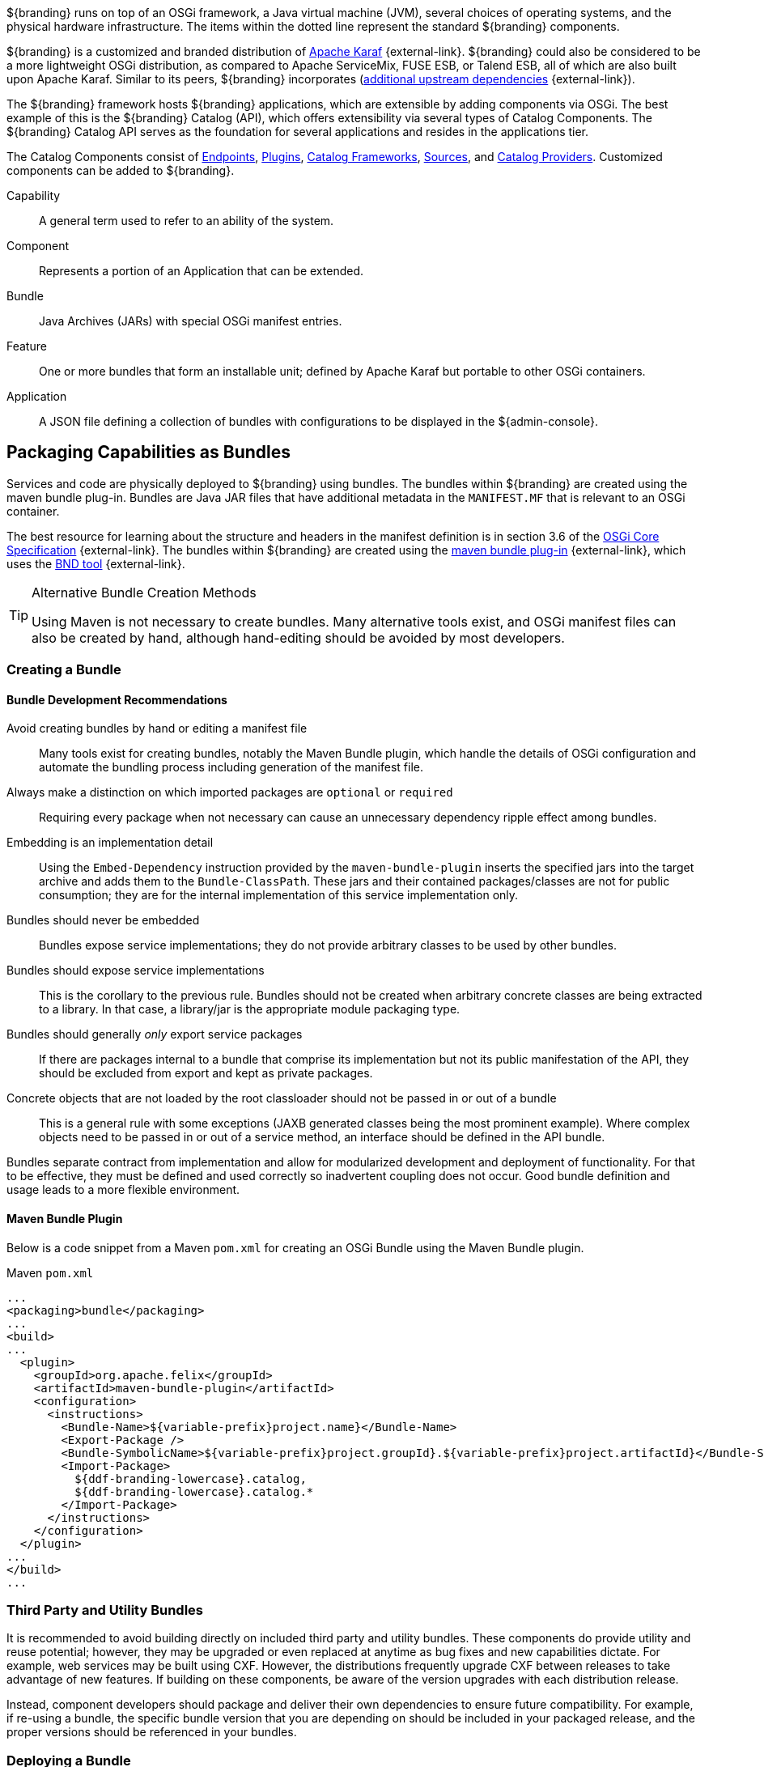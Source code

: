 :title: OSGi Basics
:type: developmentGuideline
:status: published
:summary: Using OSGi within ${branding}.
:order: 01

${branding} runs on top of an ((OSGi)) framework, a Java virtual machine (JVM), several choices of operating systems, and the physical hardware infrastructure.
The items within the dotted line represent the standard ${branding} components.

${branding} is a customized and branded distribution of http://karaf.apache.org/[Apache Karaf] {external-link}.
${branding} could also be considered to be a more lightweight OSGi distribution, as compared to Apache ServiceMix, FUSE ESB, or Talend ESB, all of which are also built upon Apache Karaf.
Similar to its peers, ${branding} incorporates (https://tools.codice.org/#DDFArchitecture-AdditionalUpstreamDependencies[additional upstream dependencies] {external-link}).

The ${branding} framework hosts ${branding} applications, which are extensible by adding components via OSGi.
The best example of this is the ${branding} Catalog (API), which offers extensibility via several types of Catalog Components.
The ${branding} Catalog API serves as the foundation for several applications and resides in the applications tier.

The Catalog Components consist of <<{integrating-prefix}endpoints,Endpoints>>, <<{architecture-prefix}types_of_plugins,Plugins>>, <<{developing-prefix}catalog_framework_reference,Catalog Frameworks>>, <<{introduction-prefix}introduction_to_federation_and_sources,Sources>>, and <<{managing-prefix}catalog_providers,Catalog Providers>>.
Customized components can be added to ${branding}.

Capability:: A general term used to refer to an ability of the system.
Component:: Represents a portion of an Application that can be extended.
Bundle:: Java Archives (JARs) with special OSGi manifest entries.
Feature:: One or more bundles that form an installable unit; defined by Apache Karaf but portable to other OSGi containers.
Application:: A JSON file defining a collection of bundles with configurations to be displayed in the ${admin-console}.

== Packaging Capabilities as Bundles

Services and code are physically deployed to ${branding} using bundles.
The bundles within ${branding} are created using the maven bundle plug-in.
((Bundles)) are Java JAR files that have additional metadata in the `MANIFEST.MF` that is relevant to an OSGi container.

The best resource for learning about the structure and headers in the manifest definition is in section 3.6 of the https://osgi.org/download/r5/osgi.core-5.0.0.pdf[OSGi Core Specification] {external-link}.
The bundles within ${branding} are created using the http://felix.apache.org/documentation/subprojects/apache-felix-maven-bundle-plugin-bnd.html[maven bundle plug-in] {external-link}, which uses the http://bnd.bndtools.org/[BND tool] {external-link}.

.Alternative Bundle Creation Methods
[TIP]
====
Using Maven is not necessary to create bundles.
Many alternative tools exist, and OSGi manifest files can also be created by hand, although hand-editing should be avoided by most developers.
====

=== Creating a Bundle

==== Bundle Development Recommendations

Avoid creating bundles by hand or editing a manifest file:: Many tools exist for creating bundles, notably the Maven Bundle plugin, which handle the details of OSGi configuration and automate the bundling process including generation of the manifest file.
Always make a distinction on which imported packages are `optional` or `required`:: Requiring every package when not necessary can cause an unnecessary dependency ripple effect among bundles.
Embedding is an implementation detail:: Using the `Embed-Dependency` instruction provided by the `maven-bundle-plugin` inserts the specified jars into the target archive and adds them to the `Bundle-ClassPath`. These jars and their contained packages/classes are not for public consumption; they are for the internal implementation of this service implementation only.
Bundles should never be embedded:: Bundles expose service implementations; they do not provide arbitrary classes to be used by other bundles.
Bundles should expose service implementations:: This is the corollary to the previous rule. Bundles should not be created when arbitrary concrete classes are being extracted to a library. In that case, a library/jar is the appropriate module packaging type.
Bundles should generally _only_ export service packages:: If there are packages internal to a bundle that comprise its implementation but not its public manifestation of the API, they should be excluded from export and kept as private packages.
Concrete objects that are not loaded by the root classloader should not be passed in or out of a bundle:: This is a general rule with some exceptions (JAXB generated classes being the most prominent example). Where complex objects need to be passed in or out of a service method, an interface should be defined in the API bundle.

Bundles separate contract from implementation and allow for modularized development and deployment of functionality.
For that to be effective, they must be defined and used correctly so inadvertent coupling does not occur.
Good bundle definition and usage leads to a more flexible environment.

==== Maven Bundle Plugin

Below is a code snippet from a Maven `pom.xml` for creating an OSGi Bundle using the Maven Bundle plugin.

.Maven `pom.xml`
[source,xml,linenums]
----
...
<packaging>bundle</packaging>
...
<build>
...
  <plugin>
    <groupId>org.apache.felix</groupId>
    <artifactId>maven-bundle-plugin</artifactId>
    <configuration>
      <instructions>
        <Bundle-Name>${variable-prefix}project.name}</Bundle-Name>
        <Export-Package />
        <Bundle-SymbolicName>${variable-prefix}project.groupId}.${variable-prefix}project.artifactId}</Bundle-SymbolicName>
        <Import-Package>
          ${ddf-branding-lowercase}.catalog,
          ${ddf-branding-lowercase}.catalog.*
        </Import-Package>
      </instructions>
    </configuration>
  </plugin>
...
</build>
...
----

=== Third Party and Utility Bundles

It is recommended to avoid building directly on included third party and utility bundles.
These components do provide utility and reuse potential; however, they may be upgraded or even replaced at anytime as bug fixes and new capabilities dictate.
For example, web services may be built using CXF.
However, the distributions frequently upgrade CXF between releases to take advantage of new features.
If building on these components, be aware of the version upgrades with each distribution release.

Instead, component developers should package and deliver their own dependencies to ensure future compatibility.
For example, if re-using a bundle, the specific bundle version that you are depending on should be included in your packaged release, and the proper versions should be referenced in your bundles.

=== Deploying a Bundle

A bundle is typically installed in one of two ways:

. Installed as a feature
. Hot deployed in the `/deploy` directory

The fastest way to deploy a created bundle during development is to copy it to the `/deploy` directory of a running ${branding}.
This directory checks for new bundles and deploys them immediately.
According to Karaf documentation, "Karaf supports hot deployment of OSGi bundles by monitoring JAR files inside the `[home]/deploy` directory.
Each time a JAR is copied in this folder, it is installed inside the runtime.
It can be updated or deleted and changes are handled automatically.
In addition, Karaf also supports exploded bundles and custom deployers (Blueprint and Spring DM are included by default)."
Once deployed, the bundle should come up in the Active state, if all of the dependencies were properly met.
When this occurs, the service is available to be used.

=== Verifying Bundle State

To verify if a bundle is deployed and running, go to the running command console and view the status.

* Execute the `list` command.
* If the name of the bundle is known, the `list` command can be piped to the `grep` command to quickly find the bundle.

The example below shows how to verify if a Client is deployed and running.

.Verifying with grep
----
${ddf-branding-lowercase}${at-symbol}local>list | grep -i example
[ 162] [Active    ] [       ] [  ] [ 80] ${ddf-branding} :: Registry :: example Client (2.0.0)
----

The state is `Active`, indicating that the bundle is ready for program execution.
